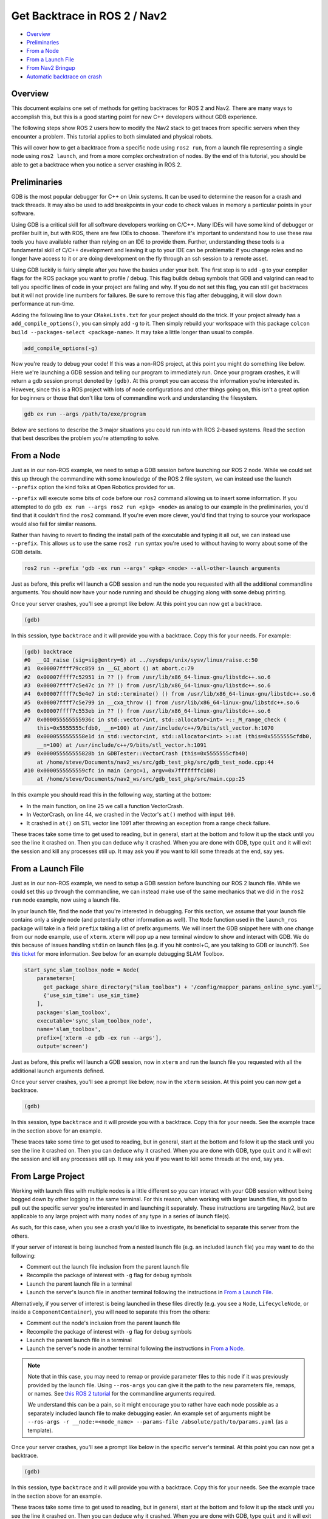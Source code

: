 .. _get_backtrace:

Get Backtrace in ROS 2 / Nav2
*****************************

- `Overview`_
- `Preliminaries`_
- `From a Node`_
- `From a Launch File`_
- `From Nav2 Bringup`_
- `Automatic backtrace on crash`_

Overview
========

This document explains one set of methods for getting backtraces for ROS 2 and Nav2.
There are many ways to accomplish this, but this is a good starting point for new C++ developers without GDB experience.

The following steps show ROS 2 users how to modify the Nav2 stack to get traces from specific servers when they encounter a problem.
This tutorial applies to both simulated and physical robots.

This will cover how to get a backtrace from a specific node using ``ros2 run``, from a launch file representing a single node using ``ros2 launch``, and from a more complex orchestration of nodes.
By the end of this tutorial, you should be able to get a backtrace when you notice a server crashing in ROS 2.

Preliminaries
=============

GDB is the most popular debugger for C++ on Unix systems.
It can be used to determine the reason for a crash and track threads.
It may also be used to add breakpoints in your code to check values in memory a particular points in your software.

Using GDB is a critical skill for all software developers working on C/C++.
Many IDEs will have some kind of debugger or profiler built in, but with ROS, there are few IDEs to choose.
Therefore it's important to understand how to use these raw tools you have available rather than relying on an IDE to provide them.
Further, understanding these tools is a fundamental skill of C/C++ development and leaving it up to your IDE can be problematic if you change roles and no longer have access to it or are doing development on the fly through an ssh session to a remote asset.

Using GDB luckily is fairly simple after you have the basics under your belt.
The first step is to add ``-g`` to your compiler flags for the ROS package you want to profile / debug.
This flag builds debug symbols that GDB and valgrind can read to tell you specific lines of code in your project are failing and why.
If you do not set this flag, you can still get backtraces but it will not provide line numbers for failures.
Be sure to remove this flag after debugging, it will slow down performance at run-time.

Adding the following line to your ``CMakeLists.txt`` for your project should do the trick.
If your project already has a ``add_compile_options()``, you can simply add ``-g`` to it.
Then simply rebuild your workspace with this package ``colcon build --packages-select <package-name>``.
It may take a little longer than usual to compile.

.. code-block:: cmake

  add_compile_options(-g)

Now you're ready to debug your code!
If this was a non-ROS project, at this point you might do something like below.
Here we're launching a GDB session and telling our program to immediately run.
Once your program crashes, it will return a gdb session prompt denoted by ``(gdb)``.
At this prompt you can access the information you're interested in.
However, since this is a ROS project with lots of node configurations and other things going on, this isn't a great option for beginners or those that don't like tons of commandline work and understanding the filesystem.

.. code-block:: bash

  gdb ex run --args /path/to/exe/program

Below are sections to describe the 3 major situations you could run into with ROS 2-based systems.
Read the section that best describes the problem you're attempting to solve.

From a Node
===========

Just as in our non-ROS example, we need to setup a GDB session before launching our ROS 2 node.
While we could set this up through the commandline with some knowledge of the ROS 2 file system, we can instead use the launch ``--prefix`` option the kind folks at Open Robotics provided for us.

``--prefix`` will execute some bits of code before our ``ros2`` command allowing us to insert some information.
If you attempted to do ``gdb ex run --args ros2 run <pkg> <node>`` as analog to our example in the preliminaries, you'd find that it couldn't find the ``ros2`` command.
If you're even more clever, you'd find that trying to source your workspace would also fail for similar reasons.

Rather than having to revert to finding the install path of the executable and typing it all out, we can instead use ``--prefix``.
This allows us to use the same ``ros2 run`` syntax you're used to without having to worry about some of the GDB details.

.. code-block:: bash

  ros2 run --prefix 'gdb -ex run --args' <pkg> <node> --all-other-launch arguments

Just as before, this prefix will launch a GDB session and run the node you requested with all the additional commandline arguments.
You should now have your node running and should be chugging along with some debug printing.

Once your server crashes, you'll see a prompt like below. At this point you can now get a backtrace.

.. code-block:: bash

  (gdb)

In this session, type ``backtrace`` and it will provide you with a backtrace.
Copy this for your needs.
For example:

.. code-block:: bash

  (gdb) backtrace
  #0  __GI_raise (sig=sig@entry=6) at ../sysdeps/unix/sysv/linux/raise.c:50
  #1  0x00007ffff79cc859 in __GI_abort () at abort.c:79
  #2  0x00007ffff7c52951 in ?? () from /usr/lib/x86_64-linux-gnu/libstdc++.so.6
  #3  0x00007ffff7c5e47c in ?? () from /usr/lib/x86_64-linux-gnu/libstdc++.so.6
  #4  0x00007ffff7c5e4e7 in std::terminate() () from /usr/lib/x86_64-linux-gnu/libstdc++.so.6
  #5  0x00007ffff7c5e799 in __cxa_throw () from /usr/lib/x86_64-linux-gnu/libstdc++.so.6
  #6  0x00007ffff7c553eb in ?? () from /usr/lib/x86_64-linux-gnu/libstdc++.so.6
  #7  0x000055555555936c in std::vector<int, std::allocator<int> >::_M_range_check (
      this=0x5555555cfdb0, __n=100) at /usr/include/c++/9/bits/stl_vector.h:1070
  #8  0x0000555555558e1d in std::vector<int, std::allocator<int> >::at (this=0x5555555cfdb0,
      __n=100) at /usr/include/c++/9/bits/stl_vector.h:1091
  #9  0x000055555555828b in GDBTester::VectorCrash (this=0x5555555cfb40)
      at /home/steve/Documents/nav2_ws/src/gdb_test_pkg/src/gdb_test_node.cpp:44
  #10 0x0000555555559cfc in main (argc=1, argv=0x7fffffffc108)
      at /home/steve/Documents/nav2_ws/src/gdb_test_pkg/src/main.cpp:25

In this example you should read this in the following way, starting at the bottom:

- In the main function, on line 25 we call a function VectorCrash.

- In VectorCrash, on line 44, we crashed in the Vector's ``at()`` method with input ``100``.

- It crashed in ``at()`` on STL vector line 1091 after throwing an exception from a range check failure.

These traces take some time to get used to reading, but in general, start at the bottom and follow it up the stack until you see the line it crashed on.
Then you can deduce why it crashed.
When you are done with GDB, type ``quit`` and it will exit the session and kill any processes still up.
It may ask you if you want to kill some threads at the end, say yes.

From a Launch File
==================

Just as in our non-ROS example, we need to setup a GDB session before launching our ROS 2 launch file.
While we could set this up through the commandline, we can instead make use of the same mechanics that we did in the ``ros2 run`` node example, now using a launch file.

In your launch file, find the node that you're interested in debugging.
For this section, we assume that your launch file contains only a single node (and potentially other information as well).
The ``Node`` function used in the ``launch_ros`` package will take in a field ``prefix`` taking a list of prefix arguments.
We will insert the GDB snippet here with one change from our node example, use of ``xterm``.
``xterm`` will pop up a new terminal window to show and interact with GDB.
We do this because of issues handling ``stdin`` on launch files (e.g. if you hit control+C, are you talking to GDB or launch?).
See `this ticket <https://github.com/ros2/launch_ros/issues/165>`_ for more information.
See below for an example debugging SLAM Toolbox.

.. code-block:: python

  start_sync_slam_toolbox_node = Node(
      parameters=[
        get_package_share_directory("slam_toolbox") + '/config/mapper_params_online_sync.yaml',
        {'use_sim_time': use_sim_time}
      ],
      package='slam_toolbox',
      executable='sync_slam_toolbox_node',
      name='slam_toolbox',
      prefix=['xterm -e gdb -ex run --args'],
      output='screen')

Just as before, this prefix will launch a GDB session, now in ``xterm`` and run the launch file you requested with all the additional launch arguments defined.

Once your server crashes, you'll see a prompt like below, now in the ``xterm`` session. At this point you can now get a backtrace.

.. code-block:: bash

  (gdb)

In this session, type ``backtrace`` and it will provide you with a backtrace.
Copy this for your needs.
See the example trace in the section above for an example.

These traces take some time to get used to reading, but in general, start at the bottom and follow it up the stack until you see the line it crashed on.
Then you can deduce why it crashed.
When you are done with GDB, type ``quit`` and it will exit the session and kill any processes still up.
It may ask you if you want to kill some threads at the end, say yes.

From Large Project
==================

Working with launch files with multiple nodes is a little different so you can interact with your GDB session without being bogged down by other logging in the same terminal.
For this reason, when working with larger launch files, its good to pull out the specific server you're interested in and launching it separately.
These instructions are targeting Nav2, but are applicable to any large project with many nodes of any type in a series of launch file(s).

As such, for this case, when you see a crash you'd like to investigate, its beneficial to separate this server from the others.

If your server of interest is being launched from a nested launch file (e.g. an included launch file) you may want to do the following:

- Comment out the launch file inclusion from the parent launch file

- Recompile the package of interest with ``-g`` flag for debug symbols

- Launch the parent launch file in a terminal

- Launch the server's launch file in another terminal following the instructions in `From a Launch File`_.

Alternatively, if you server of interest is being launched in these files directly (e.g. you see a ``Node``, ``LifecycleNode``, or inside a ``ComponentContainer``), you will need to separate this from the others:

- Comment out the node's inclusion from the parent launch file

- Recompile the package of interest with ``-g`` flag for debug symbols

- Launch the parent launch file in a terminal

- Launch the server's node in another terminal following the instructions in `From a Node`_.

.. note::
  Note that in this case, you may need to remap or provide parameter files to this node if it was previously provided by the launch file. Using ``--ros-args`` you can give it the path to the new parameters file, remaps, or names. See `this ROS 2 tutorial <https://docs.ros.org/en/rolling/Guides/Node-arguments.html>`_ for the commandline arguments required.

  We understand this can be a pain, so it might encourage you to rather have each node possible as a separately included launch file to make debugging easier. An example set of arguments might be ``--ros-args -r __node:=<node_name> --params-file /absolute/path/to/params.yaml`` (as a template).

Once your server crashes, you'll see a prompt like below in the specific server's terminal. At this point you can now get a backtrace.

.. code-block:: bash

  (gdb)

In this session, type ``backtrace`` and it will provide you with a backtrace.
Copy this for your needs.
See the example trace in the section above for an example.

These traces take some time to get used to reading, but in general, start at the bottom and follow it up the stack until you see the line it crashed on.
Then you can deduce why it crashed.
When you are done with GDB, type ``quit`` and it will exit the session and kill any processes still up.
It may ask you if you want to kill some threads at the end, say yes.

From Nav2 Bringup
=================

To debug directly from the nav2 bringup launch files you may want to do the following:

- Add ``prefix=['xterm -e gdb -ex run --args']`` to the non-composed node in the appropriate launch file.

- Recompile the package of interest with ``-g`` flag for debug symbols.

- Launch normally with ``ros2 launch nav2_bringup tb3_simulation_launch.py use_composition:=False``. A separate xterm window will open with the process of interest running in gdb.

.. note::
  Turning off composition has serious performance impacts. If this is important to you please follow "From Large Project".

Once your server crashes, you'll see a prompt like below in the xterm window. At this point you can now get a backtrace.

.. code-block:: bash

  (gdb)

In this session, type ``backtrace`` and it will provide you with a backtrace.
Copy this for your needs.
See the example trace in the section above for an example.

These traces take some time to get used to reading, but in general, start at the bottom and follow it up the stack until you see the line it crashed on.
Then you can deduce why it crashed.
When you are done with GDB, type ``quit`` and it will exit the session and kill any processes still up.
It may ask you if you want to kill some threads at the end, say yes.

Automatic backtrace on crash
============================

The `backward-cpp <https://github.com/bombela/backward-cpp>`_ library provides beautiful stack traces, and the `backward_ros <https://github.com/pal-robotics/backward_ros/tree/foxy-devel>`_ wrapper simplifies its integration.

Navigation2 packages come pre-compiled with backward_ros, so you can automatically get a backtrace when a process crashes. This changes the logs to include a backtrace when the process crashes. Instead of getting a simple error log such as:

.. code-block:: bash

  [planner_server-13] [INFO] [1754377648.634265021] [planner_server]: Computing path to goal....
  [ERROR] [planner_server-13]: process has died [pid 165734, exit code -11, cmd '/opt/overlay_ws/src/navigation2/install/nav2_planner/lib/nav2_planner/planner_server --ros-args --log-level info --ros-args -r __node:=planner_server -r __ns:=/ -p use_sim_time:=True --params-file /tmp/launch_params_ou47e26i -r /tf:=tf -r /tf_static:=tf_static'].

You get a more detailed output with a backtrace, which can help you identify the source of the crash:

.. code-block:: bash

  [planner_server-13] [INFO] [1754463292.960594359] [planner_server]: Computing path to goal....
  [planner_server-13] Stack trace (most recent call last) in thread 130805:
  [planner_server-13] #11   Object "/usr/lib/x86_64-linux-gnu/ld-linux-x86-64.so.2", at 0xffffffffffffffff, in 
  [planner_server-13] #10   Object "/usr/lib/x86_64-linux-gnu/libc.so.6", at 0x7509de004c3b, in 
  [planner_server-13] #9    Object "/usr/lib/x86_64-linux-gnu/libc.so.6", at 0x7509ddf77aa3, in 
  [planner_server-13] #8    Object "/usr/lib/x86_64-linux-gnu/libstdc++.so.6.0.33", at 0x7509de207db3, in 
  [planner_server-13] #7    Object "/opt/overlay_ws/src/navigation2/install/nav2_planner/lib/libplanner_server_core.so", at 0x7509de887ee7, in std::__future_base::_Async_state_impl<std::thread::_Invoker<std::tuple<nav2::SimpleActionServer<nav2_msgs::action::ComputePathToPose>::handle_accepted(std::shared_ptr<rclcpp_action::ServerGoalHandle<nav2_msgs::action::ComputePathToPose> >)::{lambda()#1}> >, void>::_M_run()
  [planner_server-13] #6    Object "/usr/lib/x86_64-linux-gnu/libc.so.6", at 0x7509ddf7ced2, in 
  [planner_server-13] #5    Object "/opt/overlay_ws/src/navigation2/install/nav2_planner/lib/libplanner_server_core.so", at 0x7509de8825cc, in std::__future_base::_State_baseV2::_M_do_set(std::function<std::unique_ptr<std::__future_base::_Result_base, std::__future_base::_Result_base::_Deleter> ()>*, bool*)
  [planner_server-13] #4    Object "/opt/overlay_ws/src/navigation2/install/nav2_planner/lib/libplanner_server_core.so", at 0x7509de8bd380, in std::_Function_handler<std::unique_ptr<std::__future_base::_Result_base, std::__future_base::_Result_base::_Deleter> (), std::__future_base::_Task_setter<std::unique_ptr<std::__future_base::_Result<void>, std::__future_base::_Result_base::_Deleter>, std::thread::_Invoker<std::tuple<nav2::SimpleActionServer<nav2_msgs::action::ComputePathToPose>::handle_accepted(std::shared_ptr<rclcpp_action::ServerGoalHandle<nav2_msgs::action::ComputePathToPose> >)::{lambda()#1}> >, void> >::_M_invoke(std::_Any_data const&)
  [planner_server-13] #3    Object "/opt/overlay_ws/src/navigation2/install/nav2_planner/lib/libplanner_server_core.so", at 0x7509de8bc2f4, in nav2::SimpleActionServer<nav2_msgs::action::ComputePathToPose>::work()
  [planner_server-13] #2    Object "/opt/overlay_ws/src/navigation2/install/nav2_planner/lib/libplanner_server_core.so", at 0x7509de87b798, in nav2_planner::PlannerServer::computePlan()
  [planner_server-13] #1    Object "/opt/overlay_ws/src/navigation2/install/nav2_planner/lib/libplanner_server_core.so", at 0x7509de873ce4, in nav2_planner::PlannerServer::publishPlan(nav_msgs::msg::Path_<std::allocator<void> > const&)
  [planner_server-13] #0    Object "/opt/ros/rolling/lib/librclcpp_lifecycle.so", at 0x7509de62bf94, in rclcpp_lifecycle::SimpleManagedEntity::is_activated() const
  [planner_server-13] Segmentation fault (Address not mapped to object [0x8])
  [ERROR] [planner_server-13]: process has died [pid 129889, exit code -11, cmd '/opt/overlay_ws/src/navigation2/install/nav2_planner/lib/nav2_planner/planner_server --ros-args --log-level info --ros-args -r __node:=planner_server -r __ns:=/ -p use_sim_time:=True --params-file /tmp/launch_params_apyru5sq -r /tf:=tf -r /tf_static:=tf_static'].

Building the navigation2 packages with the **RelWithDebInfo** or **Debug** build configuration allows for even more detailed backtraces including line numbers, file names, and relevant code blocks, in the backtrace:

.. code-block:: bash

  [planner_server-13] [INFO] [1754377736.955537475] [planner_server]: Computing path to goal....
  [planner_server-13] Stack trace (most recent call last) in thread 173639:
  [planner_server-13] #11   Object "/usr/lib/x86_64-linux-gnu/ld-linux-x86-64.so.2", at 0xffffffffffffffff, in 
  [planner_server-13] #10   Object "/usr/lib/x86_64-linux-gnu/libc.so.6", at 0x795ea7ac8c3b, in 
  [planner_server-13] #9    Object "/usr/lib/x86_64-linux-gnu/libc.so.6", at 0x795ea7a3baa3, in 

  ⋮

  [planner_server-13] #2    Source "/opt/overlay_ws/src/navigation2/nav2_planner/src/planner_server.cpp", line 546, in computePlan [0x795ea8344363]
  [planner_server-13]         543:     }
  [planner_server-13]         544: 
  [planner_server-13]         545:     // Publish the plan for visualization purposes
  [planner_server-13]       > 546:     publishPlan(result->path);
  [planner_server-13]         547: 
  [planner_server-13]         548:     auto cycle_duration = this->now() - start_time;
  [planner_server-13]         549:     result->planning_time = cycle_duration;
  [planner_server-13] #1    Source "/opt/overlay_ws/src/navigation2/nav2_planner/src/planner_server.cpp", line 640, in publishPlan [0x795ea833df4a]
  [planner_server-13]         637:   auto msg = std::make_unique<nav_msgs::msg::Path>(path);
  [planner_server-13]         638:   RCLCPP_WARN(get_logger(), "Publishing plan with %zu poses", path.poses.size());
  [planner_server-13]         639:   plan_publisher_.reset();
  [planner_server-13]       > 640:   if (plan_publisher_->is_activated() && plan_publisher_->get_subscription_count() > 0) {
  [planner_server-13]         641:     plan_publisher_->publish(std::move(msg));
  [planner_server-13]         642:   }
  [planner_server-13]         643: }
  [planner_server-13] #0    Object "/opt/ros/rolling/lib/librclcpp_lifecycle.so", at 0x795ea80f1f94, in rclcpp_lifecycle::SimpleManagedEntity::is_activated() const
  [planner_server-13] Segmentation fault (Address not mapped to object [0x8])
  [ERROR] [planner_server-13]: process has died [pid 172784, exit code -11, cmd '/opt/overlay_ws/src/navigation2/install/nav2_planner/lib/nav2_planner/planner_server --ros-args --log-level info --ros-args -r __node:=planner_server -r __ns:=/ -p use_sim_time:=True --params-file /tmp/launch_params_px13xl6j -r /tf:=tf -r /tf_static:=tf_static'].

If you want to enable automatic backtraces in your own packages, just add it as a dependency and find_package it in your CMakeLists and the backward libraries will be injected in all your executables and libraries.

**Note:** Currently, backward_ros does not work with ComposedNodes due to missing support in rclcpp. Until this `issue <https://github.com/ros2/rclcpp/issues/2396>`_ is resolved, launching the navigation2  stack with composition disabled (e.g. with a `use_composition:=False` launch argument) is required to get automatic backtraces.

